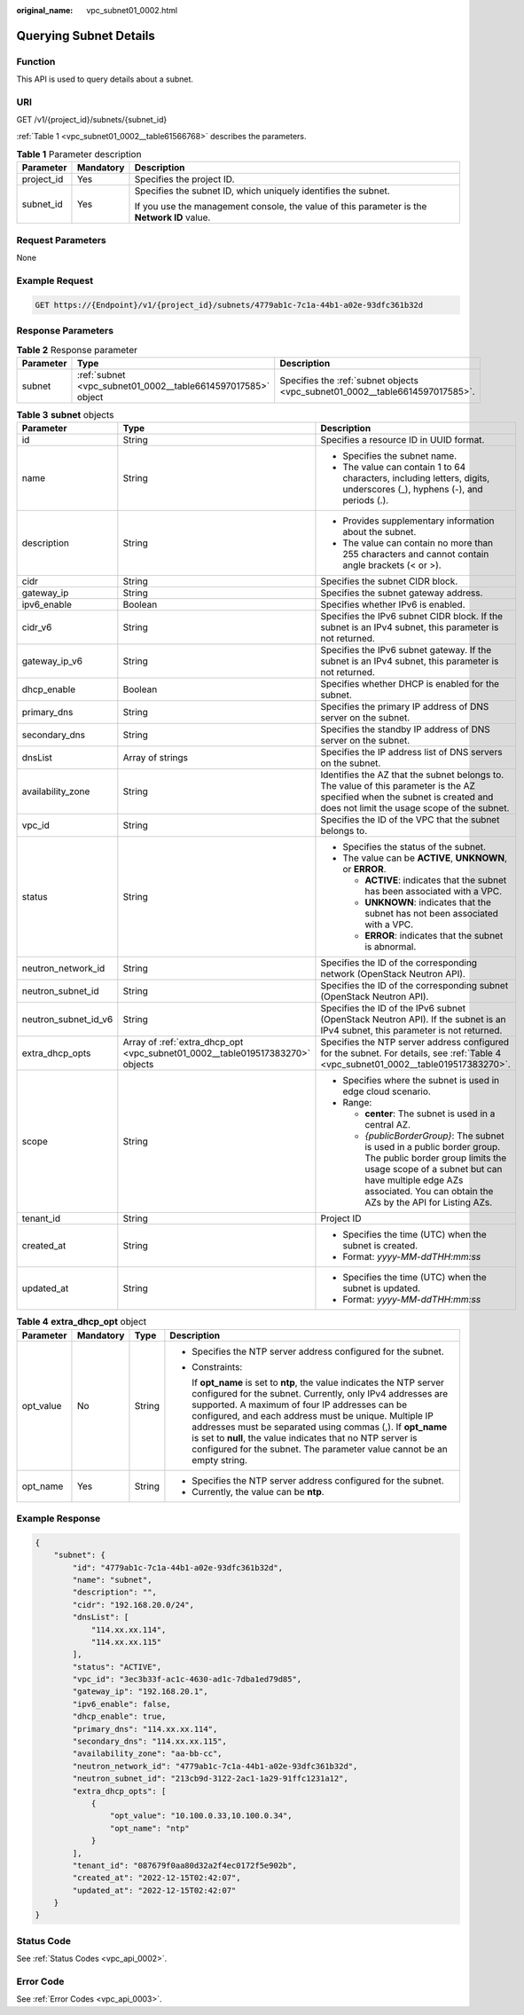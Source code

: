 :original_name: vpc_subnet01_0002.html

.. _vpc_subnet01_0002:

Querying Subnet Details
=======================

Function
--------

This API is used to query details about a subnet.

URI
---

GET /v1/{project_id}/subnets/{subnet_id}

:ref:`Table 1 <vpc_subnet01_0002__table61566768>` describes the parameters.

.. _vpc_subnet01_0002__table61566768:

.. table:: **Table 1** Parameter description

   +-----------------------+-----------------------+---------------------------------------------------------------------------------------------+
   | Parameter             | Mandatory             | Description                                                                                 |
   +=======================+=======================+=============================================================================================+
   | project_id            | Yes                   | Specifies the project ID.                                                                   |
   +-----------------------+-----------------------+---------------------------------------------------------------------------------------------+
   | subnet_id             | Yes                   | Specifies the subnet ID, which uniquely identifies the subnet.                              |
   |                       |                       |                                                                                             |
   |                       |                       | If you use the management console, the value of this parameter is the **Network ID** value. |
   +-----------------------+-----------------------+---------------------------------------------------------------------------------------------+

Request Parameters
------------------

None

Example Request
---------------

.. code-block:: text

   GET https://{Endpoint}/v1/{project_id}/subnets/4779ab1c-7c1a-44b1-a02e-93dfc361b32d

Response Parameters
-------------------

.. table:: **Table 2** Response parameter

   +-----------+--------------------------------------------------------------+------------------------------------------------------------------------------+
   | Parameter | Type                                                         | Description                                                                  |
   +===========+==============================================================+==============================================================================+
   | subnet    | :ref:`subnet <vpc_subnet01_0002__table6614597017585>` object | Specifies the :ref:`subnet objects <vpc_subnet01_0002__table6614597017585>`. |
   +-----------+--------------------------------------------------------------+------------------------------------------------------------------------------+

.. _vpc_subnet01_0002__table6614597017585:

.. table:: **Table 3** **subnet** objects

   +-----------------------+-------------------------------------------------------------------------------+------------------------------------------------------------------------------------------------------------------------------------------------------------------------------------------------------------------------------------+
   | Parameter             | Type                                                                          | Description                                                                                                                                                                                                                        |
   +=======================+===============================================================================+====================================================================================================================================================================================================================================+
   | id                    | String                                                                        | Specifies a resource ID in UUID format.                                                                                                                                                                                            |
   +-----------------------+-------------------------------------------------------------------------------+------------------------------------------------------------------------------------------------------------------------------------------------------------------------------------------------------------------------------------+
   | name                  | String                                                                        | -  Specifies the subnet name.                                                                                                                                                                                                      |
   |                       |                                                                               | -  The value can contain 1 to 64 characters, including letters, digits, underscores (_), hyphens (-), and periods (.).                                                                                                             |
   +-----------------------+-------------------------------------------------------------------------------+------------------------------------------------------------------------------------------------------------------------------------------------------------------------------------------------------------------------------------+
   | description           | String                                                                        | -  Provides supplementary information about the subnet.                                                                                                                                                                            |
   |                       |                                                                               | -  The value can contain no more than 255 characters and cannot contain angle brackets (< or >).                                                                                                                                   |
   +-----------------------+-------------------------------------------------------------------------------+------------------------------------------------------------------------------------------------------------------------------------------------------------------------------------------------------------------------------------+
   | cidr                  | String                                                                        | Specifies the subnet CIDR block.                                                                                                                                                                                                   |
   +-----------------------+-------------------------------------------------------------------------------+------------------------------------------------------------------------------------------------------------------------------------------------------------------------------------------------------------------------------------+
   | gateway_ip            | String                                                                        | Specifies the subnet gateway address.                                                                                                                                                                                              |
   +-----------------------+-------------------------------------------------------------------------------+------------------------------------------------------------------------------------------------------------------------------------------------------------------------------------------------------------------------------------+
   | ipv6_enable           | Boolean                                                                       | Specifies whether IPv6 is enabled.                                                                                                                                                                                                 |
   +-----------------------+-------------------------------------------------------------------------------+------------------------------------------------------------------------------------------------------------------------------------------------------------------------------------------------------------------------------------+
   | cidr_v6               | String                                                                        | Specifies the IPv6 subnet CIDR block. If the subnet is an IPv4 subnet, this parameter is not returned.                                                                                                                             |
   +-----------------------+-------------------------------------------------------------------------------+------------------------------------------------------------------------------------------------------------------------------------------------------------------------------------------------------------------------------------+
   | gateway_ip_v6         | String                                                                        | Specifies the IPv6 subnet gateway. If the subnet is an IPv4 subnet, this parameter is not returned.                                                                                                                                |
   +-----------------------+-------------------------------------------------------------------------------+------------------------------------------------------------------------------------------------------------------------------------------------------------------------------------------------------------------------------------+
   | dhcp_enable           | Boolean                                                                       | Specifies whether DHCP is enabled for the subnet.                                                                                                                                                                                  |
   +-----------------------+-------------------------------------------------------------------------------+------------------------------------------------------------------------------------------------------------------------------------------------------------------------------------------------------------------------------------+
   | primary_dns           | String                                                                        | Specifies the primary IP address of DNS server on the subnet.                                                                                                                                                                      |
   +-----------------------+-------------------------------------------------------------------------------+------------------------------------------------------------------------------------------------------------------------------------------------------------------------------------------------------------------------------------+
   | secondary_dns         | String                                                                        | Specifies the standby IP address of DNS server on the subnet.                                                                                                                                                                      |
   +-----------------------+-------------------------------------------------------------------------------+------------------------------------------------------------------------------------------------------------------------------------------------------------------------------------------------------------------------------------+
   | dnsList               | Array of strings                                                              | Specifies the IP address list of DNS servers on the subnet.                                                                                                                                                                        |
   +-----------------------+-------------------------------------------------------------------------------+------------------------------------------------------------------------------------------------------------------------------------------------------------------------------------------------------------------------------------+
   | availability_zone     | String                                                                        | Identifies the AZ that the subnet belongs to. The value of this parameter is the AZ specified when the subnet is created and does not limit the usage scope of the subnet.                                                         |
   +-----------------------+-------------------------------------------------------------------------------+------------------------------------------------------------------------------------------------------------------------------------------------------------------------------------------------------------------------------------+
   | vpc_id                | String                                                                        | Specifies the ID of the VPC that the subnet belongs to.                                                                                                                                                                            |
   +-----------------------+-------------------------------------------------------------------------------+------------------------------------------------------------------------------------------------------------------------------------------------------------------------------------------------------------------------------------+
   | status                | String                                                                        | -  Specifies the status of the subnet.                                                                                                                                                                                             |
   |                       |                                                                               | -  The value can be **ACTIVE**, **UNKNOWN**, or **ERROR**.                                                                                                                                                                         |
   |                       |                                                                               |                                                                                                                                                                                                                                    |
   |                       |                                                                               |    -  **ACTIVE**: indicates that the subnet has been associated with a VPC.                                                                                                                                                        |
   |                       |                                                                               |    -  **UNKNOWN**: indicates that the subnet has not been associated with a VPC.                                                                                                                                                   |
   |                       |                                                                               |    -  **ERROR**: indicates that the subnet is abnormal.                                                                                                                                                                            |
   +-----------------------+-------------------------------------------------------------------------------+------------------------------------------------------------------------------------------------------------------------------------------------------------------------------------------------------------------------------------+
   | neutron_network_id    | String                                                                        | Specifies the ID of the corresponding network (OpenStack Neutron API).                                                                                                                                                             |
   +-----------------------+-------------------------------------------------------------------------------+------------------------------------------------------------------------------------------------------------------------------------------------------------------------------------------------------------------------------------+
   | neutron_subnet_id     | String                                                                        | Specifies the ID of the corresponding subnet (OpenStack Neutron API).                                                                                                                                                              |
   +-----------------------+-------------------------------------------------------------------------------+------------------------------------------------------------------------------------------------------------------------------------------------------------------------------------------------------------------------------------+
   | neutron_subnet_id_v6  | String                                                                        | Specifies the ID of the IPv6 subnet (OpenStack Neutron API). If the subnet is an IPv4 subnet, this parameter is not returned.                                                                                                      |
   +-----------------------+-------------------------------------------------------------------------------+------------------------------------------------------------------------------------------------------------------------------------------------------------------------------------------------------------------------------------+
   | extra_dhcp_opts       | Array of :ref:`extra_dhcp_opt <vpc_subnet01_0002__table019517383270>` objects | Specifies the NTP server address configured for the subnet. For details, see :ref:`Table 4 <vpc_subnet01_0002__table019517383270>`.                                                                                                |
   +-----------------------+-------------------------------------------------------------------------------+------------------------------------------------------------------------------------------------------------------------------------------------------------------------------------------------------------------------------------+
   | scope                 | String                                                                        | -  Specifies where the subnet is used in edge cloud scenario.                                                                                                                                                                      |
   |                       |                                                                               | -  Range:                                                                                                                                                                                                                          |
   |                       |                                                                               |                                                                                                                                                                                                                                    |
   |                       |                                                                               |    -  **center**: The subnet is used in a central AZ.                                                                                                                                                                              |
   |                       |                                                                               |    -  *{publicBorderGroup}*: The subnet is used in a public border group. The public border group limits the usage scope of a subnet but can have multiple edge AZs associated. You can obtain the AZs by the API for Listing AZs. |
   +-----------------------+-------------------------------------------------------------------------------+------------------------------------------------------------------------------------------------------------------------------------------------------------------------------------------------------------------------------------+
   | tenant_id             | String                                                                        | Project ID                                                                                                                                                                                                                         |
   +-----------------------+-------------------------------------------------------------------------------+------------------------------------------------------------------------------------------------------------------------------------------------------------------------------------------------------------------------------------+
   | created_at            | String                                                                        | -  Specifies the time (UTC) when the subnet is created.                                                                                                                                                                            |
   |                       |                                                                               | -  Format: *yyyy-MM-ddTHH:mm:ss*                                                                                                                                                                                                   |
   +-----------------------+-------------------------------------------------------------------------------+------------------------------------------------------------------------------------------------------------------------------------------------------------------------------------------------------------------------------------+
   | updated_at            | String                                                                        | -  Specifies the time (UTC) when the subnet is updated.                                                                                                                                                                            |
   |                       |                                                                               | -  Format: *yyyy-MM-ddTHH:mm:ss*                                                                                                                                                                                                   |
   +-----------------------+-------------------------------------------------------------------------------+------------------------------------------------------------------------------------------------------------------------------------------------------------------------------------------------------------------------------------+

.. _vpc_subnet01_0002__table019517383270:

.. table:: **Table 4** **extra_dhcp_opt** object

   +-----------------+-----------------+-----------------+--------------------------------------------------------------------------------------------------------------------------------------------------------------------------------------------------------------------------------------------------------------------------------------------------------------------------------------------------------------------------------------------------------------------------------------------------------+
   | Parameter       | Mandatory       | Type            | Description                                                                                                                                                                                                                                                                                                                                                                                                                                            |
   +=================+=================+=================+========================================================================================================================================================================================================================================================================================================================================================================================================================================================+
   | opt_value       | No              | String          | -  Specifies the NTP server address configured for the subnet.                                                                                                                                                                                                                                                                                                                                                                                         |
   |                 |                 |                 |                                                                                                                                                                                                                                                                                                                                                                                                                                                        |
   |                 |                 |                 | -  Constraints:                                                                                                                                                                                                                                                                                                                                                                                                                                        |
   |                 |                 |                 |                                                                                                                                                                                                                                                                                                                                                                                                                                                        |
   |                 |                 |                 |    If **opt_name** is set to **ntp**, the value indicates the NTP server configured for the subnet. Currently, only IPv4 addresses are supported. A maximum of four IP addresses can be configured, and each address must be unique. Multiple IP addresses must be separated using commas (,). If **opt_name** is set to **null**, the value indicates that no NTP server is configured for the subnet. The parameter value cannot be an empty string. |
   +-----------------+-----------------+-----------------+--------------------------------------------------------------------------------------------------------------------------------------------------------------------------------------------------------------------------------------------------------------------------------------------------------------------------------------------------------------------------------------------------------------------------------------------------------+
   | opt_name        | Yes             | String          | -  Specifies the NTP server address configured for the subnet.                                                                                                                                                                                                                                                                                                                                                                                         |
   |                 |                 |                 | -  Currently, the value can be **ntp**.                                                                                                                                                                                                                                                                                                                                                                                                                |
   +-----------------+-----------------+-----------------+--------------------------------------------------------------------------------------------------------------------------------------------------------------------------------------------------------------------------------------------------------------------------------------------------------------------------------------------------------------------------------------------------------------------------------------------------------+

Example Response
----------------

.. code-block::

   {
       "subnet": {
           "id": "4779ab1c-7c1a-44b1-a02e-93dfc361b32d",
           "name": "subnet",
           "description": "",
           "cidr": "192.168.20.0/24",
           "dnsList": [
               "114.xx.xx.114",
               "114.xx.xx.115"
           ],
           "status": "ACTIVE",
           "vpc_id": "3ec3b33f-ac1c-4630-ad1c-7dba1ed79d85",
           "gateway_ip": "192.168.20.1",
           "ipv6_enable": false,
           "dhcp_enable": true,
           "primary_dns": "114.xx.xx.114",
           "secondary_dns": "114.xx.xx.115",
           "availability_zone": "aa-bb-cc",
           "neutron_network_id": "4779ab1c-7c1a-44b1-a02e-93dfc361b32d",
           "neutron_subnet_id": "213cb9d-3122-2ac1-1a29-91ffc1231a12",
           "extra_dhcp_opts": [
               {
                   "opt_value": "10.100.0.33,10.100.0.34",
                   "opt_name": "ntp"
               }
           ],
           "tenant_id": "087679f0aa80d32a2f4ec0172f5e902b",
           "created_at": "2022-12-15T02:42:07",
           "updated_at": "2022-12-15T02:42:07"
       }
   }

Status Code
-----------

See :ref:`Status Codes <vpc_api_0002>`.

Error Code
----------

See :ref:`Error Codes <vpc_api_0003>`.

